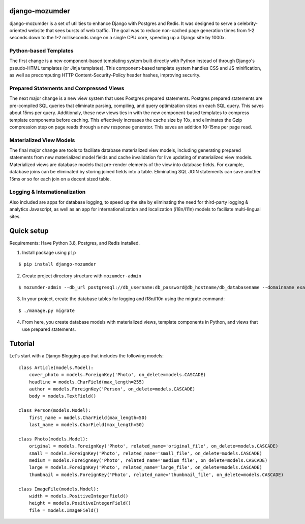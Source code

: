 ===============
django-mozumder
===============

django-mozumder is a set of utilities to enhance Django with Postgres and Redis. It was designed to serve a celebrity-oriented website that sees bursts of web traffic. The goal was to reduce non-cached page generation times from 1-2 seconds down to the 1-2 milliseconds range on a single CPU core, speeding up a Django site by 1000x.

Python-based Templates
----------------------

The first change is a new component-based templating system built directly with Python instead of through Django's pseudo-HTML templates (or Jinja templates). This component-based template system handles CSS and JS minification, as well as precomputing HTTP Content-Security-Policy header hashes, improving security.


Prepared Statements and Compressed Views
----------------------------------------

The next major change is a new view system that uses Postgres prepared statements. Postgres prepared statements are pre-compiled SQL queries that eliminate parsing, compiling, and query optimization steps on each SQL query. This saves about 15ms per query.  Additionaly, these new views ties in with the new component-based templates to compress template components before caching. This effectively increases the cache size by 10x, and eliminates the Gzip compression step on page reads through a new response generator. This saves an addition 10-15ms per page read.

Materialized View Models
------------------------

The final major change are tools to faciliate database materialized view models, including generating prepared statements from new materialized model fields and cache invalidation for live updating of materialized view models. Materialized views are database models that pre-render elements of the view into database fields. For example, database joins can be eliminated by storing joined fields into a table. Eliminating SQL JOIN statements can save another 15ms or so for each join on a decent sized table.

Logging & Internationalization
------------------------------

Also included are apps for database logging, to speed up the site by eliminating the need for third-party logging & analytics Javascript, as well as an app for internationalization and localization (i18n/l11n) models to faciliate multi-lingual sites.

===========
Quick setup
===========

Requirements: Have Python 3.8, Postgres, and Redis installed.

1. Install package using ``pip``

::

    $ pip install django-mozumder

2. Create project directory structure with ``mozumder-admin``

::

    $ mozumder-admin --db_url postgresql://db_username:db_password@db_hostname/db_databasename --domainname example.com --hostname www.example.com startproject --create_db mysite

3. In your project, create the database tables for logging and i18n/l10n using the migrate command:

::

    $ ./manage.py migrate
    
4. From here, you create database models with materialized views, template components in Python, and views that use prepared statements.

========
Tutorial
========

Let's start with a Django Blogging app that includes the following models:

::

    class Article(models.Model):
        cover_photo = models.ForeignKey('Photo', on_delete=models.CASCADE)
        headline = models.CharField(max_length=255)
        author = models.ForeignKey('Person', on_delete=models.CASCADE)
        body = models.TextField()

    class Person(models.Model):
        first_name = models.CharField(max_length=50)
        last_name = models.CharField(max_length=50)

    class Photo(models.Model):
        original = models.ForeignKey('Photo', related_name='original_file', on_delete=models.CASCADE)
        small = models.ForeignKey('Photo', related_name='small_file', on_delete=models.CASCADE)
        medium = models.ForeignKey('Photo', related_name='medium_file', on_delete=models.CASCADE)
        large = models.ForeignKey('Photo', related_name='large_file', on_delete=models.CASCADE)
        thumbnail = models.ForeignKey('Photo', related_name='thumbnail_file', on_delete=models.CASCADE)

    class ImageFile(models.Model):
        width = models.PositiveIntegerField()
        height = models.PositiveIntegerField()
        file = models.ImageField()


